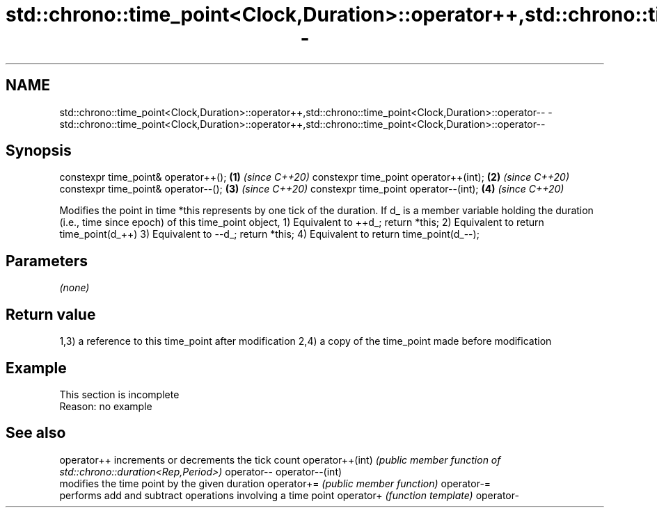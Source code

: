 .TH std::chrono::time_point<Clock,Duration>::operator++,std::chrono::time_point<Clock,Duration>::operator-- 3 "2020.03.24" "http://cppreference.com" "C++ Standard Libary"
.SH NAME
std::chrono::time_point<Clock,Duration>::operator++,std::chrono::time_point<Clock,Duration>::operator-- \- std::chrono::time_point<Clock,Duration>::operator++,std::chrono::time_point<Clock,Duration>::operator--

.SH Synopsis

constexpr time_point& operator++();   \fB(1)\fP \fI(since C++20)\fP
constexpr time_point operator++(int); \fB(2)\fP \fI(since C++20)\fP
constexpr time_point& operator--();   \fB(3)\fP \fI(since C++20)\fP
constexpr time_point operator--(int); \fB(4)\fP \fI(since C++20)\fP

Modifies the point in time *this represents by one tick of the duration.
If d_ is a member variable holding the duration (i.e., time since epoch) of this time_point object,
1) Equivalent to ++d_; return *this;
2) Equivalent to return time_point(d_++)
3) Equivalent to --d_; return *this;
4) Equivalent to return time_point(d_--);

.SH Parameters

\fI(none)\fP

.SH Return value

1,3) a reference to this time_point after modification
2,4) a copy of the time_point made before modification

.SH Example


 This section is incomplete
 Reason: no example


.SH See also



operator++      increments or decrements the tick count
operator++(int) \fI(public member function of std::chrono::duration<Rep,Period>)\fP
operator--
operator--(int)
                modifies the time point by the given duration
operator+=      \fI(public member function)\fP
operator-=
                performs add and subtract operations involving a time point
operator+       \fI(function template)\fP
operator-




